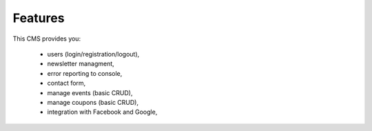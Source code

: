Features
=============
This CMS provides you:

    - users (login/registration/logout),
    - newsletter managment,
    - error reporting to console,
    - contact form,
    - manage events (basic CRUD),
    - manage coupons (basic CRUD),
    - integration with Facebook and Google,

    